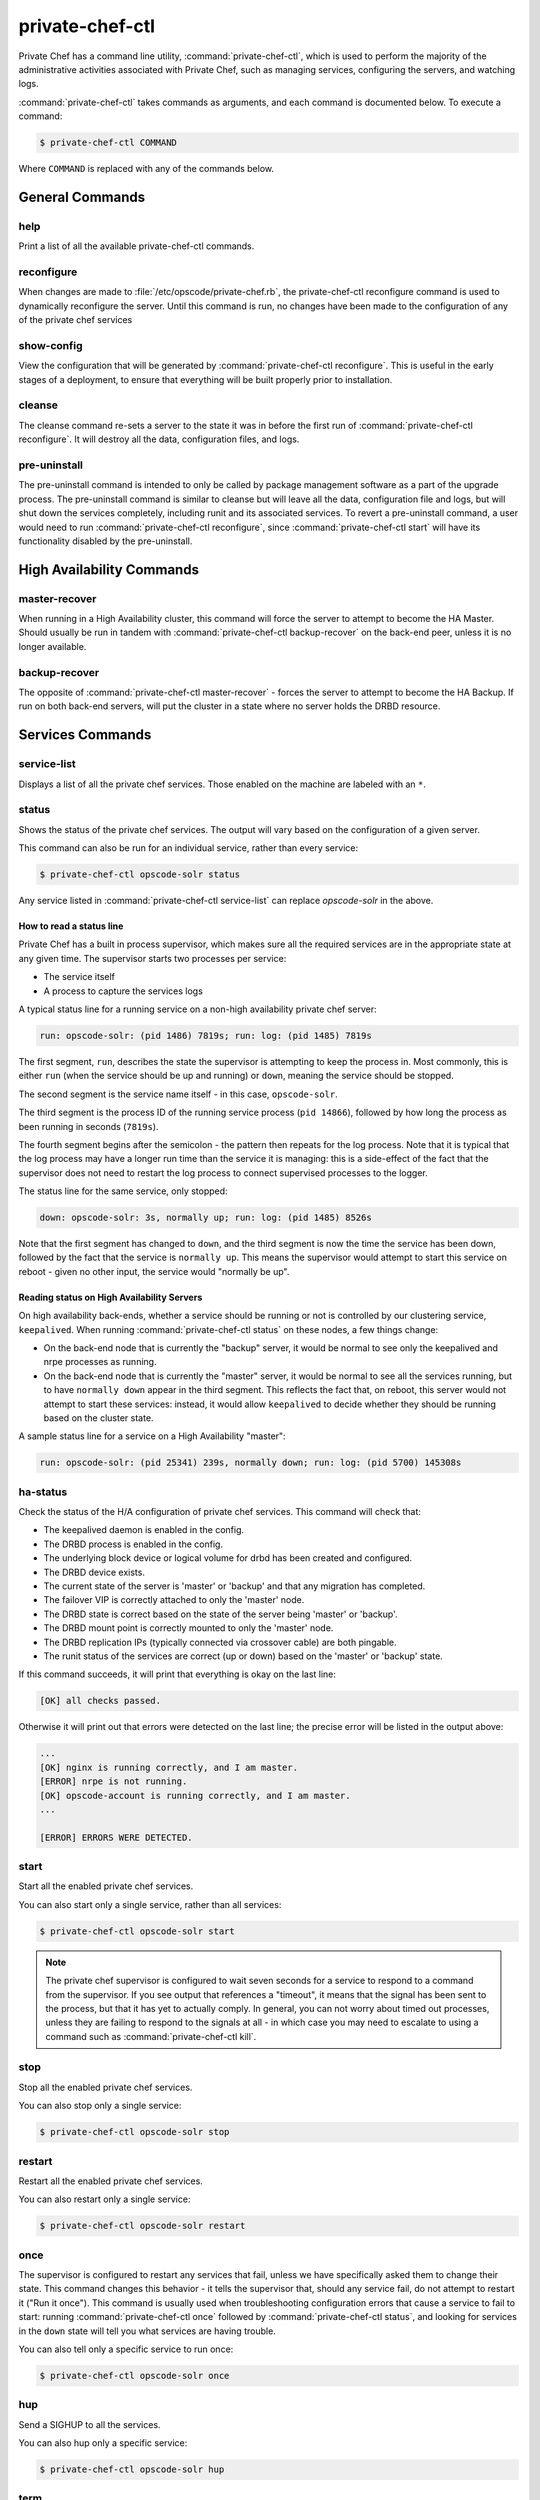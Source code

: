 .. index::
  single: private-chef-ctl

=============================
private-chef-ctl
=============================

Private Chef has a command line utility, :command:`private-chef-ctl`, which is
used to perform the majority of the administrative activities associated with
Private Chef, such as managing services, configuring the servers, and watching
logs.

:command:`private-chef-ctl` takes commands as arguments, and each
command is documented below. To execute a command:

.. code-block:: bash

  $ private-chef-ctl COMMAND

Where ``COMMAND`` is replaced with any of the commands below.

General Commands
----------------

.. index::
  pair: private-chef-ctl; help

help
~~~~

Print a list of all the available private-chef-ctl commands.

.. index::
  pair: private-chef-ctl; reconfigure

reconfigure
~~~~~~~~~~~

When changes are made to :file:`/etc/opscode/private-chef.rb`, the
private-chef-ctl reconfigure command is used to dynamically reconfigure the
server. Until this command is run, no changes have been made to the
configuration of any of the private chef services

.. index::
  pair: private-chef-ctl; show-config

show-config
~~~~~~~~~~~

View the configuration that will be generated by :command:`private-chef-ctl reconfigure`. This
is useful in the early stages of a deployment, to ensure that everything will
be built properly prior to installation.

.. index::
  pair: private-chef-ctl; cleanse

cleanse
~~~~~~~

The cleanse command re-sets a server to the state it was in before the first
run of :command:`private-chef-ctl reconfigure`. It will destroy all the data,
configuration files, and logs.

.. index::
  pair: private-chef-ctl; pre-uninstall

pre-uninstall
~~~~~~~

The pre-uninstall command is intended to only be called by package management software
as a part of the upgrade process.  The pre-uninstall command is similar to cleanse but will leave all the
data, configuration file and logs, but will shut down the services completely, including
runit and its associated services.  To revert a pre-uninstall command, a user would
need to run :command:`private-chef-ctl reconfigure`, since :command:`private-chef-ctl start`
will have its functionality disabled by the pre-uninstall.

High Availability Commands
--------------------------

.. index::
  pair: private-chef-ctl; master-recover

master-recover
~~~~~~~~~~~~~~

When running in a High Availability cluster, this command will force the
server to attempt to become the HA Master. Should usually be run in tandem
with :command:`private-chef-ctl backup-recover` on the back-end peer, unless
it is no longer available.

.. index::
  pair: private-chef-ctl; backup-recover

backup-recover
~~~~~~~~~~~~~~

The opposite of :command:`private-chef-ctl master-recover` - forces the server
to attempt to become the HA Backup. If run on both back-end servers, will put
the cluster in a state where no server holds the DRBD resource.

Services Commands
-----------------

.. index::
  pair: private-chef-ctl; service-list

service-list
~~~~~~~~~~~~

Displays a list of all the private chef services. Those enabled on the machine are labeled with an ``*``.

.. index::
  pair: private-chef-ctl; status

status
~~~~~~

Shows the status of the private chef services. The output will vary based on the configuration of a given server.

This command can also be run for an individual service, rather than every service:

.. code-block:: bash

  $ private-chef-ctl opscode-solr status

Any service listed in :command:`private-chef-ctl service-list` can replace `opscode-solr` in the above.

How to read a status line
:::::::::::::::::::::::::

Private Chef has a built in process supervisor, which makes sure all the required services are in the appropriate state at any given time. The supervisor starts two processes per service:

* The service itself
* A process to capture the services logs

A typical status line for a running service on a non-high availability private chef server:

.. code-block:: bash

  run: opscode-solr: (pid 1486) 7819s; run: log: (pid 1485) 7819s

The first segment, ``run``, describes the state the supervisor is attempting to
keep the process in. Most commonly, this is either ``run`` (when the service
should be up and running) or ``down``, meaning the service should be stopped.

The second segment is the service name itself - in this case, ``opscode-solr``.

The third segment is the process ID of the running service process (``pid
14866``), followed by how long the process as been running in seconds
(``7819s``).

The fourth segment begins after the semicolon - the pattern then repeats for
the log process. Note that it is typical that the log process may have a longer
run time than the service it is managing: this is a side-effect of the fact
that the supervisor does not need to restart the log process to connect
supervised processes to the logger.

The status line for the same service, only stopped:

.. code-block:: bash

  down: opscode-solr: 3s, normally up; run: log: (pid 1485) 8526s

Note that the first segment has changed to ``down``, and the third segment is
now the time the service has been down, followed by the fact that the service
is ``normally up``. This means the supervisor would attempt to start this
service on reboot - given no other input, the service would "normally be up".

Reading status on High Availability Servers
:::::::::::::::::::::::::::::::::::::::::::

On high availability back-ends, whether a service should be running or not is
controlled by our clustering service, ``keepalived``. When running
:command:`private-chef-ctl status` on these nodes, a few things change:

- On the back-end node that is currently the "backup" server, it would be normal to see only the keepalived and nrpe processes as running.
- On the back-end node that is currently the "master" server, it would be normal to see all the services running, but to have ``normally down`` appear in the third segment. This reflects the fact that, on reboot, this server would not attempt to start these services: instead, it would allow ``keepalived`` to decide whether they should be running based on the cluster state.

A sample status line for a service on a High Availability "master":

.. code-block:: bash

  run: opscode-solr: (pid 25341) 239s, normally down; run: log: (pid 5700) 145308s

.. index::
  pair: private-chef-ctl; ha-status

ha-status
~~~~~~~~~

Check the status of the H/A configuration of private chef services.  This
command will check that:

- The keepalived daemon is enabled in the config.
- The DRBD process is enabled in the config.
- The underlying block device or logical volume for drbd has been created and configured.
- The DRBD device exists.
- The current state of the server is 'master' or 'backup' and that any migration has completed.
- The failover VIP is correctly attached to only the 'master' node.
- The DRBD state is correct based on the state of the server being 'master' or 'backup'.
- The DRBD mount point is correctly mounted to only the 'master' node.
- The DRBD replication IPs (typically connected via crossover cable) are both pingable.
- The runit status of the services are correct (up or down) based on the 'master' or 'backup' state.

If this command succeeds, it will print that everything is okay on the last line:

.. code-block:: bash

  [OK] all checks passed.

Otherwise it will print out that errors were detected on the last line; the precise error will be listed in the output above:

.. code-block:: bash

  ...
  [OK] nginx is running correctly, and I am master.
  [ERROR] nrpe is not running.
  [OK] opscode-account is running correctly, and I am master.
  ...

  [ERROR] ERRORS WERE DETECTED.


.. index::
  pair: private-chef-ctl; start

start
~~~~~

Start all the enabled private chef services.

You can also start only a single service, rather than all services:

.. code-block:: bash

  $ private-chef-ctl opscode-solr start

.. note::

  The private chef supervisor is configured to wait seven seconds for a service
  to respond to a command from the supervisor. If you see output that references
  a "timeout", it means that the signal has been sent to the process, but that
  it has yet to actually comply. In general, you can not worry about timed out
  processes, unless they are failing to respond to the signals at all - in
  which case you may need to escalate to using a command such as
  :command:`private-chef-ctl kill`.

.. index::
  pair: private-chef-ctl; stop

stop
~~~~

Stop all the enabled private chef services.

You can also stop only a single service:

.. code-block:: bash

  $ private-chef-ctl opscode-solr stop

.. index::
  pair: private-chef-ctl; restart

restart
~~~~~~~

Restart all the enabled private chef services.

You can also restart only a single service:

.. code-block:: bash

  $ private-chef-ctl opscode-solr restart

.. index::
  pair: private-chef-ctl; once

once
~~~~

The supervisor is configured to restart any services that fail, unless we have
specifically asked them to change their state. This command changes this
behavior - it tells the supervisor that, should any service fail, do not
attempt to restart it ("Run it once"). This command is usually used when
troubleshooting configuration errors that cause a service to fail to start:
running :command:`private-chef-ctl once` followed by
:command:`private-chef-ctl status`, and looking for services in the ``down``
state will tell you what services are having trouble.

You can also tell only a specific service to run once:

.. code-block:: bash

  $ private-chef-ctl opscode-solr once

.. index::
  pair: private-chef-ctl; hup

hup
~~~

Send a SIGHUP to all the services.

You can also hup only a specific service:

.. code-block:: bash

  $ private-chef-ctl opscode-solr hup

.. index::
  pair: private-chef-ctl; term

term
~~~~

Send a SIGTERM to all the services.

You can also send term to only a specific service:

.. code-block:: bash

  $ private-chef-ctl opscode-solr term

.. index::
  pair: private-chef-ctl; int

int
~~~

Send a SIGINT to all the services.

You can also send int to only a specific service:

.. code-block:: bash

  $ private-chef-ctl opscode-solr int

.. index::
  pair: private-chef-ctl; kill

kill
~~~~

Send a SIGKILL to all the services.

You can also send a kill to only a specific service:

.. code-block:: bash

  $ private-chef-ctl opscode-solr kill

.. index::
  pair: private-chef-ctl; tail

tail
~~~~

Follow the Private Chef logs for all services.

You can also watch the logs of a specific service:

.. code-block:: bash

  $ private-chef-ctl opscode-solr tail


